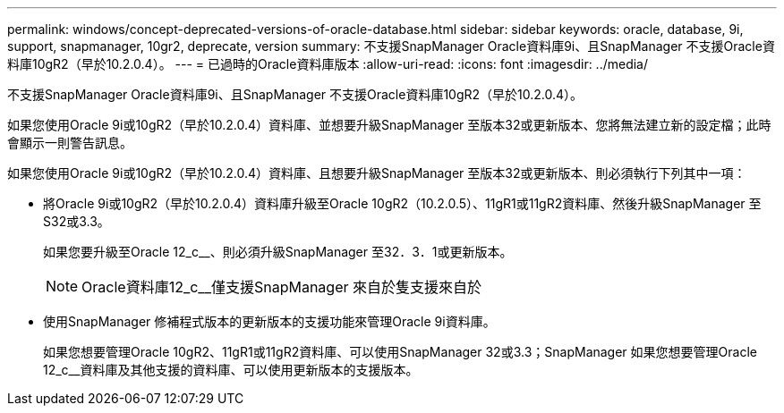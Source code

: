 ---
permalink: windows/concept-deprecated-versions-of-oracle-database.html 
sidebar: sidebar 
keywords: oracle, database, 9i, support, snapmanager, 10gr2, deprecate, version 
summary: 不支援SnapManager Oracle資料庫9i、且SnapManager 不支援Oracle資料庫10gR2（早於10.2.0.4）。 
---
= 已過時的Oracle資料庫版本
:allow-uri-read: 
:icons: font
:imagesdir: ../media/


[role="lead"]
不支援SnapManager Oracle資料庫9i、且SnapManager 不支援Oracle資料庫10gR2（早於10.2.0.4）。

如果您使用Oracle 9i或10gR2（早於10.2.0.4）資料庫、並想要升級SnapManager 至版本32或更新版本、您將無法建立新的設定檔；此時會顯示一則警告訊息。

如果您使用Oracle 9i或10gR2（早於10.2.0.4）資料庫、且想要升級SnapManager 至版本32或更新版本、則必須執行下列其中一項：

* 將Oracle 9i或10gR2（早於10.2.0.4）資料庫升級至Oracle 10gR2（10.2.0.5）、11gR1或11gR2資料庫、然後升級SnapManager 至S32或3.3。
+
如果您要升級至Oracle 12_c__、則必須升級SnapManager 至32．3．1或更新版本。

+

NOTE: Oracle資料庫12_c__僅支援SnapManager 來自於隻支援來自於

* 使用SnapManager 修補程式版本的更新版本的支援功能來管理Oracle 9i資料庫。
+
如果您想要管理Oracle 10gR2、11gR1或11gR2資料庫、可以使用SnapManager 32或3.3；SnapManager 如果您想要管理Oracle 12_c__資料庫及其他支援的資料庫、可以使用更新版本的支援版本。


